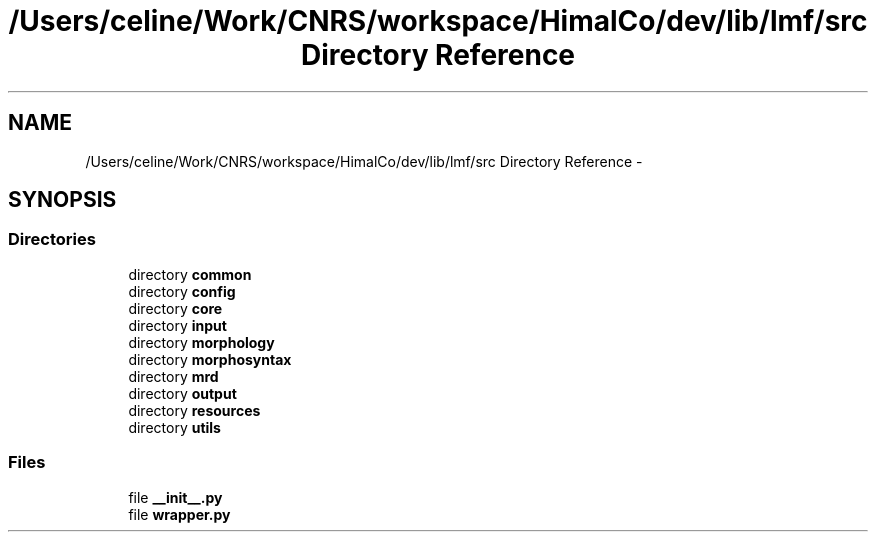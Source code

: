.TH "/Users/celine/Work/CNRS/workspace/HimalCo/dev/lib/lmf/src Directory Reference" 3 "Fri Jul 24 2015" "LMF library" \" -*- nroff -*-
.ad l
.nh
.SH NAME
/Users/celine/Work/CNRS/workspace/HimalCo/dev/lib/lmf/src Directory Reference \- 
.SH SYNOPSIS
.br
.PP
.SS "Directories"

.in +1c
.ti -1c
.RI "directory \fBcommon\fP"
.br
.ti -1c
.RI "directory \fBconfig\fP"
.br
.ti -1c
.RI "directory \fBcore\fP"
.br
.ti -1c
.RI "directory \fBinput\fP"
.br
.ti -1c
.RI "directory \fBmorphology\fP"
.br
.ti -1c
.RI "directory \fBmorphosyntax\fP"
.br
.ti -1c
.RI "directory \fBmrd\fP"
.br
.ti -1c
.RI "directory \fBoutput\fP"
.br
.ti -1c
.RI "directory \fBresources\fP"
.br
.ti -1c
.RI "directory \fButils\fP"
.br
.in -1c
.SS "Files"

.in +1c
.ti -1c
.RI "file \fB__init__\&.py\fP"
.br
.ti -1c
.RI "file \fBwrapper\&.py\fP"
.br
.in -1c
